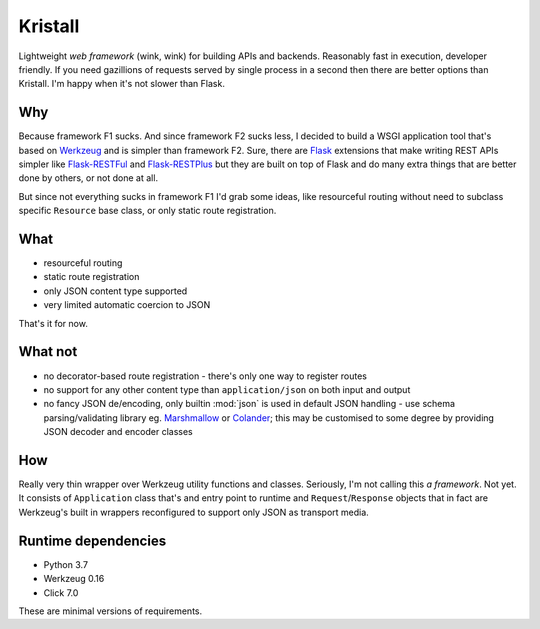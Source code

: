 Kristall
========

Lightweight *web framework* (wink, wink) for building APIs and backends.
Reasonably fast in execution, developer friendly. If you need gazillions of
requests served by single process in a second then there are better options
than Kristall. I'm happy when it's not slower than Flask.

Why
---

Because framework F1 sucks. And since framework F2 sucks less, I decided to
build a WSGI application tool that's based on
`Werkzeug <https://palletsprojects.com/p/werkzeug/>`_ and is simpler than
framework F2. Sure, there are `Flask <https://palletsprojects.com/p/flask/>`_
extensions that make writing REST APIs simpler like
`Flask-RESTFul <https://flask-restful.readthedocs.io/en/latest/>`_ and
`Flask-RESTPlus <https://flask-restplus.readthedocs.io/en/stable/>`_ but they
are built on top of Flask and do many extra things that are better done by
others, or not done at all.

But since not everything sucks in framework F1 I'd grab some ideas, like
resourceful routing without need to subclass specific ``Resource`` base class,
or only static route registration.

What
----

* resourceful routing
* static route registration
* only JSON content type supported
* very limited automatic coercion to JSON

That's it for now.

What not
--------

* no decorator-based route registration - there's only one way to register
  routes
* no support for any other content type than ``application/json`` on both
  input and output
* no fancy JSON de/encoding, only builtin :mod:`json` is used in default JSON
  handling - use schema parsing/validating library eg.
  `Marshmallow <https://marshmallow.readthedocs.io/en/stable/>`_ or
  `Colander <https://docs.pylonsproject.org/projects/colander/en/stable/>`_;
  this may be customised to some degree by providing JSON decoder and encoder
  classes

How
---

Really very thin wrapper over Werkzeug utility functions and classes.
Seriously, I'm not calling this *a framework*. Not yet. It consists of
``Application`` class that's and entry point to runtime and
``Request``/``Response`` objects that in fact are Werkzeug's built in
wrappers reconfigured to support only JSON as transport media.

Runtime dependencies
--------------------

* Python 3.7
* Werkzeug 0.16
* Click 7.0

These are minimal versions of requirements.
